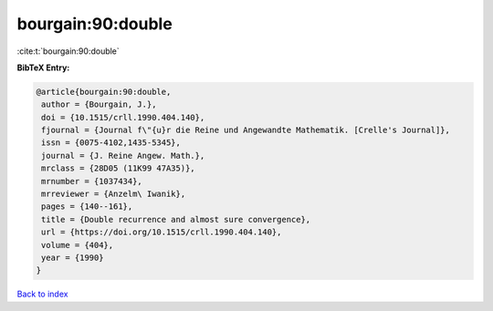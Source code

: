 bourgain:90:double
==================

:cite:t:`bourgain:90:double`

**BibTeX Entry:**

.. code-block:: bibtex

   @article{bourgain:90:double,
    author = {Bourgain, J.},
    doi = {10.1515/crll.1990.404.140},
    fjournal = {Journal f\"{u}r die Reine und Angewandte Mathematik. [Crelle's Journal]},
    issn = {0075-4102,1435-5345},
    journal = {J. Reine Angew. Math.},
    mrclass = {28D05 (11K99 47A35)},
    mrnumber = {1037434},
    mrreviewer = {Anzelm\ Iwanik},
    pages = {140--161},
    title = {Double recurrence and almost sure convergence},
    url = {https://doi.org/10.1515/crll.1990.404.140},
    volume = {404},
    year = {1990}
   }

`Back to index <../By-Cite-Keys.rst>`_
